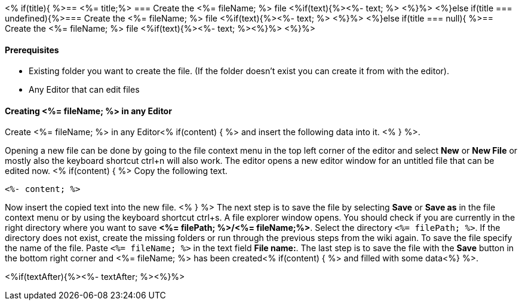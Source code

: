 <% if(title){ %>== <%= title;%> 
=== Create the <%= fileName; %> file
<%if(text){%><%- text; %> <%}%> 
<%}else if(title === undefined){%>=== Create the <%= fileName; %> file
<%if(text){%><%- text; %> <%}%>
<%}else if(title === null){ %>== Create the <%= fileName; %> file
<%if(text){%><%- text; %><%}%> <%}%>


==== Prerequisites
* Existing folder you want to create the file. (If the folder doesn't exist you can create it from with the editor).
* Any Editor that can edit files

==== Creating <%= fileName; %> in any Editor

Create <%= fileName; %> in any Editor<% if(content) { %> and insert the following data into it. <% } %>.

Opening a new file can be done by going to the file context menu in the top left corner of the editor and select *New* or *New File* or mostly also the keyboard shortcut ctrl+n will also work.
The editor opens a new editor window for an untitled file that can be edited now.
<% if(content) { %> 
Copy the following text.
[source, <%= fileType; %>]
----
<%- content; %>
---- 
Now insert the copied text into the new file.
<% } %>
The next step is to save the file by selecting *Save* or *Save as* in the file context menu or by using the keyboard shortcut ctrl+s.
A file explorer window opens.
You should check if you are currently in the right directory where you want to save *<%= filePath; %>/<%= fileName;%>*. 
Select the directory `<%= filePath; %>`. If the directory does not exist, create the missing folders or run through the previous steps from the wiki again.
To save the file specify the name of the file. Paste `<%= fileName; %>` in the text field *File name:*. 
The last step is to save the file with the *Save* button in the bottom right corner and <%= fileName; %> has been created<% if(content) { %> and filled with some data<%} %>.


<%if(textAfter){%><%- textAfter; %><%}%>